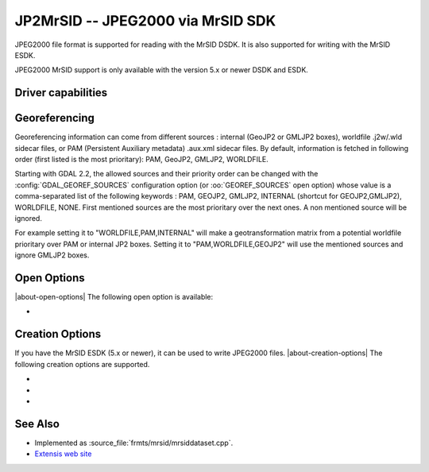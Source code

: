 .. _raster.jp2mrsid:

================================================================================
JP2MrSID -- JPEG2000 via MrSID SDK
================================================================================

.. shortname:: JP2MrSID

.. build_dependencies:: MrSID SDK

JPEG2000 file format is supported for reading with the MrSID DSDK. It is
also supported for writing with the MrSID ESDK.

JPEG2000 MrSID support is only available with the version 5.x or newer
DSDK and ESDK.

Driver capabilities
-------------------

.. supports_createcopy::

.. supports_georeferencing::

.. supports_virtualio::

Georeferencing
--------------

Georeferencing information can come from different sources : internal
(GeoJP2 or GMLJP2 boxes), worldfile .j2w/.wld sidecar files, or PAM
(Persistent Auxiliary metadata) .aux.xml sidecar files. By default,
information is fetched in following order (first listed is the most
prioritary): PAM, GeoJP2, GMLJP2, WORLDFILE.

Starting with GDAL 2.2, the allowed sources and their priority order can
be changed with the :config:`GDAL_GEOREF_SOURCES` configuration option (or
:oo:`GEOREF_SOURCES` open option) whose value is a comma-separated list of the
following keywords : PAM, GEOJP2, GMLJP2, INTERNAL (shortcut for
GEOJP2,GMLJP2), WORLDFILE, NONE. First mentioned sources are the most
prioritary over the next ones. A non mentioned source will be ignored.

For example setting it to "WORLDFILE,PAM,INTERNAL" will make a
geotransformation matrix from a potential worldfile prioritary over PAM
or internal JP2 boxes. Setting it to "PAM,WORLDFILE,GEOJP2" will use the
mentioned sources and ignore GMLJP2 boxes.

Open Options
------------

|about-open-options|
The following open option is available:

-  .. oo:: GEOREF_SOURCES
      :since: 2.2

      Define which georeferencing
      sources are allowed and their priority order. See
      `Georeferencing`_ paragraph.


Creation Options
----------------

If you have the MrSID ESDK (5.x or newer), it can be used to write
JPEG2000 files.
|about-creation-options|
The following creation options are supported.

-  .. co:: WORLDFILE
      :choices: YES

      to write an ESRI world file (with the extension .j2w).

-  .. co:: COMPRESSION

      Indicates the desired compression ratio. Zero
      indicates lossless compression. Twenty would indicate a 20:1
      compression ratio (the image would be compressed to 1/20 its original
      size).

-  .. co:: XMLPROFILE
      :choices: <filename>

      Indicates a path to an
      Extensis-specific XML profile that can be used to set JPEG2000
      encoding parameters. They can be created using the MrSID ESDK, or
      with GeoExpress, or by hand using the following example as a
      template:

      ::

         <?xml version="1.0"?>
         <Jp2Profile version="1.0">
           <Header>
             <name>Default</name>
             <description>Extensis preferred settings (20051216)</description>
           </Header>
           <Codestream>
             <layers>
               8
             </layers>
             <levels>
               99
             </levels>
             <tileSize>
               0 0
             </tileSize>
             <progressionOrder>
               RPCL
             </progressionOrder>
             <codeblockSize>
               64 64
             </codeblockSize>
             <pltMarkers>
               true
             </pltMarkers>
             <wavelet97>
               false
             </wavelet97>
             <precinctSize>
               256 256
             </precinctSize>
           </Codestream>
         </Jp2Profile>

See Also
--------

-  Implemented as :source_file:`frmts/mrsid/mrsiddataset.cpp`.
-  `Extensis web site <http://www.extensis.com/support/developers>`__
